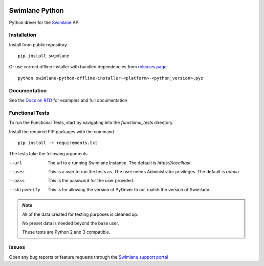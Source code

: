 .. image:: https://raw.githubusercontent.com/swimlane/swimlane-python/master/docs/logo.png

Swimlane Python
===============

.. image:: https://img.shields.io/pypi/v/swimlane.svg
    :target: https://pypi.python.org/pypi/swimlane
.. image:: https://img.shields.io/pypi/pyversions/swimlane.svg
    :target: https://pypi.python.org/pypi/swimlane
.. image:: https://travis-ci.org/swimlane/swimlane-python.svg?branch=master
    :target: https://travis-ci.org/swimlane/swimlane-python
.. image:: https://readthedocs.org/projects/swimlane-python-driver/badge/?version=latest
    :target: http://swimlane-python-driver.readthedocs.io/
.. image:: https://api.codacy.com/project/badge/Grade/215d8281290749bba687a08db1d59d8b
    :target: https://www.codacy.com/app/Swimlane/swimlane-python?utm_source=github.com&amp;utm_medium=referral&amp;utm_content=swimlane/swimlane-python&amp;utm_campaign=Badge_Grade
.. image:: https://api.codacy.com/project/badge/Coverage/215d8281290749bba687a08db1d59d8b
    :target: https://www.codacy.com/app/Swimlane/swimlane-python?utm_source=github.com&amp;utm_medium=referral&amp;utm_content=swimlane/swimlane-python&amp;utm_campaign=Badge_Grade

Python driver for the Swimlane_ API

.. _Swimlane: http://swimlane.com


Installation
------------

Install from public repository

::

    pip install swimlane


Or use correct offline installer with bundled dependencies from `releases page`_

.. _releases page: https://github.com/swimlane/swimlane-python/releases

::

    python swimlane-python-offline-installer-<platform>-<python_version>.pyz


Documentation
-------------

See the `Docs on RTD`_ for examples and full documentation

.. _Docs on RTD: http://swimlane-python-driver.readthedocs.io/


Functional Tests
----------------

To run the Functional Tests, start by navigating into the *functional_tests* directory.

Install the required PIP packages with the command

::

    pip install -r requirements.txt

The tests take the following arguments\

--url   The url to a running Swimlane Instance. The default is *https://localhost*
--user  This is a user to run the tests as. The user needs Administrator privileges. The default is *admin*
--pass  This is the password for the user provided.
--skipverify    This is for allowing the version of PyDriver to not match the version of Swimlane.

.. NOTE::
    All of the data created for testing purposes is cleaned up.

    No preset data is needed beyond the base user.

    These tests are Python 2 and 3 compatible.

Issues
------

Open any bug reports or feature requests through the `Swimlane support portal`_

.. _Swimlane support portal: https://support.swimlane.com/helpdesk/tickets/new
